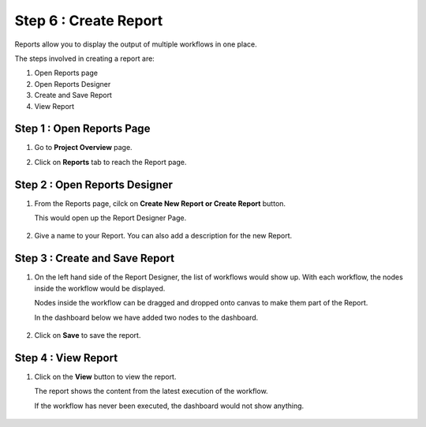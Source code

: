 Step 6 : Create Report
------------------

Reports allow you to display the output of multiple workflows in one place.

The steps involved in creating a report are:

#. Open Reports page
#. Open Reports Designer
#. Create and Save Report 
#. View Report

Step 1 : Open Reports Page
=====================
#. Go to **Project Overview** page.
#. Click on **Reports** tab to reach the Report page.

   .. figure:: ../../_assets/tutorials/quickstart/report/reports-page.png
      :alt: Report
      :width: 70%

   
Step 2 : Open Reports Designer 
=============================
#. From the Reports page, cilck on **Create New Report or Create Report** button.
   
   This would open up the Report Designer Page.

   .. figure:: ../../_assets/tutorials/quickstart/report/reports-designer.png
      :alt: Report
      :width: 70%

#. Give a name to your Report. You can also add a description for the new Report.

   .. figure:: ../../_assets/tutorials/quickstart/report/save-name.png
       :alt: Report
       :width: 70%

Step 3 : Create and Save Report
===================================

#. On the left hand side of the Report Designer, the list of workflows would show up. With each workflow, the nodes inside the workflow would be displayed.

   Nodes inside the workflow can be dragged and dropped onto canvas to make them part of the Report.

   In the dashboard below we have added two nodes to the dashboard.

   .. figure:: ../../_assets/tutorials/quickstart/report/drag-and-drop.png
      :alt: report
      :width: 70% 
   
#.  Click on **Save** to  save the report.

 
 
Step 4 : View Report
==================

#. Click on the  **View** button to view the report.

   The report shows the content from the latest execution of the workflow.

   If the workflow has never been executed, the dashboard would not show anything.


   .. figure:: ../../_assets/tutorials/quickstart/report/report.png
      :alt: Report
      :width: 70%

   
 
 
 
 


